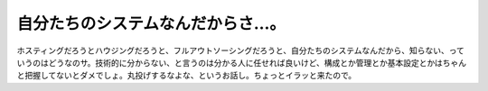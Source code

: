 自分たちのシステムなんだからさ…。
==================================

ホスティングだろうとハウジングだろうと、フルアウトソーシングだろうと、自分たちのシステムなんだから、知らない、っていうのはどうなのサ。技術的に分からない、と言うのは分かる人に任せれば良いけど、構成とか管理とか基本設定とかはちゃんと把握してないとダメでしょ。丸投げするなよな、というお話し。ちょっとイラッと来たので。






.. author:: default
.. categories:: work
.. tags::
.. comments::
